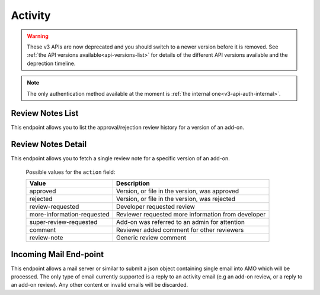 ========
Activity
========

.. warning::

    These v3 APIs are now deprecated and you should switch to a newer version before
    it is removed. See :ref:`the API versions available<api-versions-list>` for details
    of the different API versions available and the deprection timeline.

.. note::
    The only authentication method available at
    the moment is :ref:`the internal one<v3-api-auth-internal>`.


-----------------
Review Notes List
-----------------

.. _v3-review-notes-version-list:

This endpoint allows you to list the approval/rejection review history for a version of an add-on.

.. http:get:: /api/v3/addons/addon/(int:addon_id|string:addon_slug|string:addon_guid)/versions/(int:id)/reviewnotes/

    .. note::
        All add-ons require authentication and either
        reviewer permissions or a user account listed as a developer of the
        add-on.

    :>json int count: The number of versions for this add-on.
    :>json string next: The URL of the next page of results.
    :>json string previous: The URL of the previous page of results.
    :>json array results: An array of :ref:`per version review notes <v3-review-notes-version-detail-object>`.


-------------------
Review Notes Detail
-------------------

.. _v3-review-notes-version-detail:

This endpoint allows you to fetch a single review note for a specific version of an add-on.

.. http:get:: /api/v3/addons/addon/(int:addon_id|string:addon_slug|string:addon_guid)/versions/(int:id)/reviewnotes/(int:id)/

    .. _v3-review-notes-version-detail-object:

    :>json int id: The id for a review note.
    :>json string action: The :ref:`type of review note <v3-review-note-action>`.
    :>json string action_label: The text label of the action.
    :>json int user.id: The id of the reviewer or author who left the review note.
    :>json string user.name: The name of the reviewer or author.
    :>json string user.url: The link to the profile page for of the reviewer or author.
    :>json string user.username: The username of the reviewer or author.
    :>json string comments: The text content of the review note.
    :>json string date: The date the review note was created.


.. _v3-review-note-action:

    Possible values for the ``action`` field:

    ==========================  ==========================================================
                         Value  Description
    ==========================  ==========================================================
                      approved  Version, or file in the version, was approved
                      rejected  Version, or file in the version, was rejected
              review-requested  Developer requested review
    more-information-requested  Reviewer requested more information from developer
        super-review-requested  Add-on was referred to an admin for attention
                       comment  Reviewer added comment for other reviewers
                   review-note  Generic review comment
    ==========================  ==========================================================


-----------------------
Incoming Mail End-point
-----------------------

.. _v3-activity_mail:

This endpoint allows a mail server or similar to submit a json object containing single email into AMO which will be processed.
The only type of email currently supported is a reply to an activity email (e.g an add-on review, or a reply to an add-on review).
Any other content or invalid emails will be discarded.

.. http:post:: /api/v3/activity/mail

    .. note::
        This API endpoint uses a custom authentication method.
        The value `SecretKey` in the submitted json must match one defined in `settings.INBOUND_EMAIL_SECRET_KEY`.
        The IP address of the request must match one defined in `settings.ALLOWED_CLIENTS_EMAIL_API`, if defined.

    :<json string SecretKey: A value that matches `settings.INBOUND_EMAIL_SECRET_KEY`.
    :<json string Message.TextBody: The plain text body of the email.
    :<json array To: Array of To email addresses.  All will be parsed, and the first matching the correct format used.
    :<json string To[].EmailAddress: An email address in the format `reviewreply+randomuuidstring@addons.mozilla.org`.
